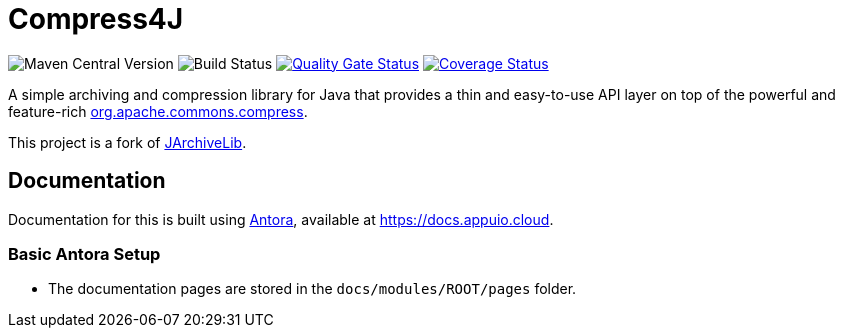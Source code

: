 = Compress4J

image:https://img.shields.io/maven-central/v/io.github.compress4j/compress4j[Maven Central Version]
image:https://github.com/compress4j/compress4j/actions/workflows/ci.yml/badge.svg[Build Status]
image:https://sonarcloud.io/api/project_badges/measure?project=compress4j_compress4j&metric=alert_status[Quality Gate Status,link=https://sonarcloud.io/summary/new_code?id=compress4j_compress4j]
image:https://sonarcloud.io/api/project_badges/measure?project=compress4j_compress4j&metric=coverage[Coverage Status,link=https://sonarcloud.io/summary/new_code?id=compress4j_compress4j]

A simple archiving and compression library for Java that provides a thin and easy-to-use API layer on top of the
powerful and feature-rich http://commons.apache.org/proper/commons-compress/[org.apache.commons.compress].

This project is a fork of https://github.com/thrau/jarchivelib[JArchiveLib].

== Documentation

Documentation for this is built using https://antora.org/[Antora], available at https://docs.appuio.cloud.

=== Basic Antora Setup

* The documentation pages are stored in the `docs/modules/ROOT/pages` folder.
